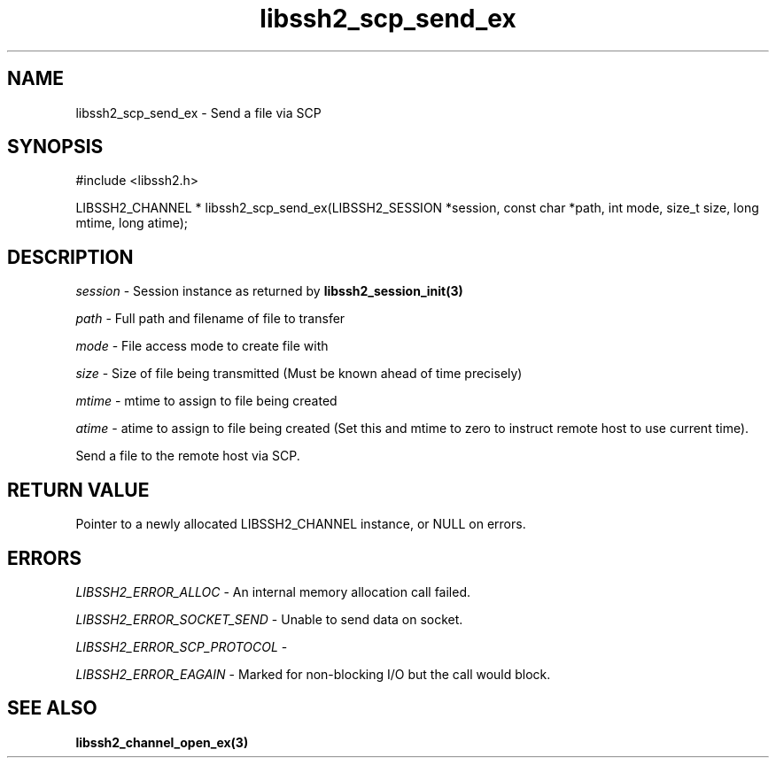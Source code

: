 .\" $Id: libssh2_scp_send_ex.3,v 1.2 2009/03/16 23:25:14 bagder Exp $
.\"
.TH libssh2_scp_send_ex 3 "1 Jun 2007" "libssh2 0.15" "libssh2 manual"
.SH NAME
libssh2_scp_send_ex - Send a file via SCP
.SH SYNOPSIS
#include <libssh2.h>

LIBSSH2_CHANNEL *
libssh2_scp_send_ex(LIBSSH2_SESSION *session, const char *path, int mode, size_t size, long mtime, long atime);
.SH DESCRIPTION
\fIsession\fP - Session instance as returned by 
.BR libssh2_session_init(3)

\fIpath\fP - Full path and filename of file to transfer

\fImode\fP - File access mode to create file with

\fIsize\fP - Size of file being transmitted (Must be known 
ahead of time precisely)

\fImtime\fP - mtime to assign to file being created

\fIatime\fP - atime to assign to file being created (Set this and 
mtime to zero to instruct remote host to use current time).

Send a file to the remote host via SCP.
.SH RETURN VALUE
Pointer to a newly allocated LIBSSH2_CHANNEL instance, or NULL on errors.

.SH ERRORS
\fILIBSSH2_ERROR_ALLOC\fP -  An internal memory allocation call failed.

\fILIBSSH2_ERROR_SOCKET_SEND\fP - Unable to send data on socket.

\fILIBSSH2_ERROR_SCP_PROTOCOL\fP - 

\fILIBSSH2_ERROR_EAGAIN\fP - Marked for non-blocking I/O but the call would
block.

.SH SEE ALSO
.BR libssh2_channel_open_ex(3)
